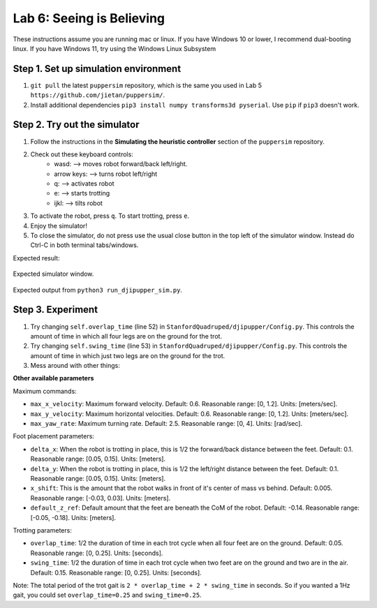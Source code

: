 Lab 6: Seeing is Believing
======================================

These instructions assume you are running mac or linux. If you have Windows 10 or lower, I recommend dual-booting linux. If you have Windows 11, try using the Windows Linux Subsystem

Step 1. Set up simulation environment
^^^^^^^^^^^^^^^^^^^^^^^^^^^^^^^^^^^^^^^^^^^^^^^^^^^^^^^^^^
#. ``git pull`` the latest ``puppersim`` repository, which is the same you used in Lab 5 ``https://github.com/jietan/puppersim/``.
#. Install additional dependencies ``pip3 install numpy transforms3d pyserial``. Use ``pip`` if ``pip3`` doesn't work.

Step 2. Try out the simulator
^^^^^^^^^^^^^^^^^^^^^^^^^^^^^^^^^^^^^^^^^^^^^^^^^^^^^^^^^^
#. Follow the instructions in the **Simulating the heuristic controller** section of the ``puppersim`` repository.
#. Check out these keyboard controls: 
    * wasd: --> moves robot forward/back left/right.
    * arrow keys: --> turns robot left/right
    * q: --> activates robot
    * e: --> starts trotting
    * ijkl: --> tilts robot
#. To activate the robot, press ``q``. To start trotting, press ``e``.
#. Enjoy the simulator!
#. To close the simulator, do not press use the usual close button in the top left of the simulator window. Instead do Ctrl-C in both terminal tabs/windows.

Expected result:

.. figure:: ../_static/lab4/sim.png
    :align: center
    
    Expected simulator window.
    
.. figure:: ../_static/lab4/terminal.png
    :align: center
    
    Expected output from ``python3 run_djipupper_sim.py``.


Step 3. Experiment
^^^^^^^^^^^^^^^^^^^^^^^^^^^^^^^^^^^^^^^^^^^^^^^^^^^^^^^^^^
#. Try changing ``self.overlap_time`` (line 52) in ``StanfordQuadruped/djipupper/Config.py``. This controls the amount of time in which all four legs are on the ground for the trot.
#. Try changing ``self.swing_time`` (line 53) in ``StanfordQuadruped/djipupper/Config.py``. This controls the amount of time in which just two legs are on the ground for the trot.
#. Mess around with other things:

**Other available parameters**

Maximum commands:

* ``max_x_velocity``: Maximum forward velocity. Default: 0.6. Reasonable range: [0, 1.2]. Units: [meters/sec].
* ``max_y_velocity``: Maximum horizontal velocities. Default: 0.6. Reasonable range: [0, 1.2]. Units: [meters/sec].
* ``max_yaw_rate``: Maximum turning rate. Default: 2.5. Reasonable range: [0, 4]. Units: [rad/sec].

Foot placement parameters:

* ``delta_x``: When the robot is trotting in place, this is 1/2 the forward/back distance between the feet. Default: 0.1. Reasonable range: [0.05, 0.15]. Units: [meters].
* ``delta_y``: When the robot is trotting in place, this is 1/2 the left/right distance between the feet. Default: 0.1. Reasonable range: [0.05, 0.15]. Units: [meters].
* ``x_shift``: This is the amount that the robot walks in front of it's center of mass vs behind. Default: 0.005. Reasonable range: [-0.03, 0.03]. Units: [meters].
* ``default_z_ref``: Default amount that the feet are beneath the CoM of the robot. Default: -0.14. Reasonable range: [-0.05, -0.18]. Units: [meters].

Trotting parameters:

* ``overlap_time``: 1/2 the duration of time in each trot cycle when all four feet are on the ground. Default: 0.05. Reasonable range: [0, 0.25]. Units: [seconds].
* ``swing_time``: 1/2 the duration of time in each trot cycle when two feet are on the ground and two are in the air. Default: 0.15. Reasonable range: [0, 0.25]. Units: [seconds]. 
Note: The total period of the trot gait is ``2 * overlap_time + 2 * swing_time`` in seconds. So if you wanted a 1Hz gait, you could set ``overlap_time=0.25`` and ``swing_time=0.25``.
